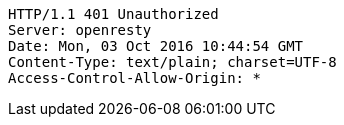 [source,http,options="nowrap"]
----
HTTP/1.1 401 Unauthorized
Server: openresty
Date: Mon, 03 Oct 2016 10:44:54 GMT
Content-Type: text/plain; charset=UTF-8
Access-Control-Allow-Origin: *

----
